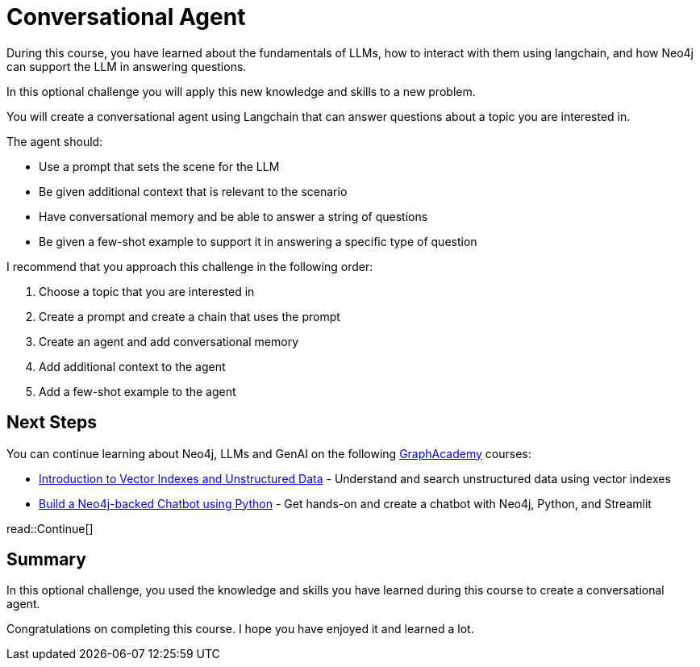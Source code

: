 = Conversational Agent
:order: 4
:type: challenge
:optional: true

During this course, you have learned about the fundamentals of LLMs, how to interact with them using langchain, and how Neo4j can support the LLM in answering questions.

In this optional challenge you will apply this new knowledge and skills to a new problem.

You will create a conversational agent using Langchain that can answer questions about a topic you are interested in.

The agent should:

* Use a prompt that sets the scene for the LLM
* Be given additional context that is relevant to the scenario
* Have conversational memory and be able to answer a string of questions
* Be given a few-shot example to support it in answering a specific type of question

I recommend that you approach this challenge in the following order:

. Choose a topic that you are interested in
. Create a prompt and create a chain that uses the prompt
. Create an agent and add conversational memory
. Add additional context to the agent
. Add a few-shot example to the agent

== Next Steps

You can continue learning about Neo4j, LLMs and GenAI on the following link:https://graphacademy.neo4j.com[GraphAcademy^] courses:

* link:https://graphacademy.neo4j.com/courses/llm-vectors-unstructured/[Introduction to Vector Indexes and Unstructured Data^] - Understand and search unstructured data using vector indexes
* link:https://graphacademy.neo4j.com/courses/llm-chatbot-python/[Build a Neo4j-backed Chatbot using Python^] - Get hands-on and create a chatbot with Neo4j, Python, and Streamlit

read::Continue[]

[.summary]
== Summary

In this optional challenge, you used the knowledge and skills you have learned during this course to create a conversational agent.

Congratulations on completing this course. I hope you have enjoyed it and learned a lot.